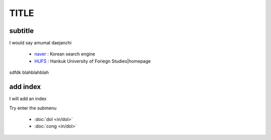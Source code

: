 TITLE
=====

.. meta::
   :description lang=ko: read the docs usage test

subtitle
---------

I would say amumal daejanchi

   * `naver`_ : Korean search engine
   * `HUFS`_ : Hankuk University of Foriegn Studies|homepage

.. _naver : https://www.naver.com/
.. _HUFS : https://www.hufs.ac.kr/ 
   
sdfdk
blahblahblah

add index
---------

I will add an index

Try enter the submenu

    * :doc:`dol <in/dol>`
    * :doc:`cong <in/dol>`

.. toctee::
   :maxdepth: 2
   :hidden:
   :caption: in
   
   in/dol
   in/cong

.. _`dol` : in/dol
.. _`cong` : in/cong
